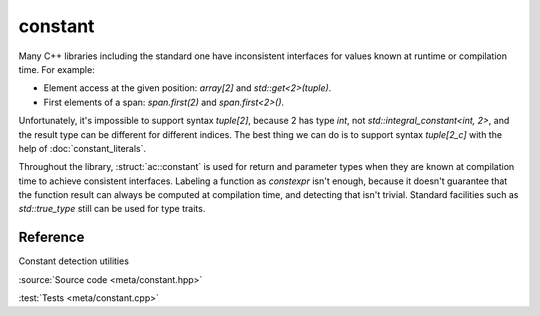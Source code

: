 constant
================================

Many C++ libraries including the standard one have inconsistent interfaces
for values known at runtime or compilation time. For example:

- Element access at the given position: `array[2]` and `std::get<2>(tuple)`.
- First elements of a span: `span.first(2)` and `span.first<2>()`.

Unfortunately, it's impossible to support syntax `tuple[2]`,
because 2 has type `int`, not `std::integral_constant<int, 2>`,
and the result type can be different for different indices.
The best thing we can do is to support syntax `tuple[2_c]` with the help of
:doc:`constant_literals`.

Throughout the library, :struct:`ac::constant` is used for return and parameter
types when they are known at compilation time to achieve consistent interfaces.
Labeling a function as `constexpr` isn't enough, because it doesn't guarantee
that the function result can always be computed at compilation time,
and detecting that isn't trivial.
Standard facilities such as `std::true_type` still can be used for type traits.

Reference
---------

.. doxygenstruct:: ac::constant

.. doxygentypedef:: ac::bool_constant
.. doxygenvariable:: ac::bool_c

.. doxygentypedef:: ac::int_constant
.. doxygenvariable:: ac::int_c

.. doxygentypedef:: ac::size_constant
.. doxygenvariable:: ac::size_c

Constant detection utilities

.. doxygenstruct:: ac::is_constant
.. doxygenvariable:: ac::is_constant_v

:source:`Source code <meta/constant.hpp>`

:test:`Tests <meta/constant.cpp>`
